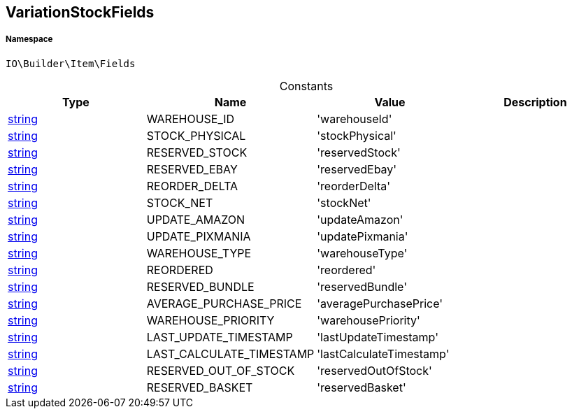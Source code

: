 :table-caption!:
:example-caption!:
:source-highlighter: prettify
:sectids!:
[[io__variationstockfields]]
== VariationStockFields





===== Namespace

`IO\Builder\Item\Fields`




.Constants
|===
|Type |Name |Value |Description

|link:http://php.net/string[string^]
    |WAREHOUSE_ID
    |'warehouseId'
    |
|link:http://php.net/string[string^]
    |STOCK_PHYSICAL
    |'stockPhysical'
    |
|link:http://php.net/string[string^]
    |RESERVED_STOCK
    |'reservedStock'
    |
|link:http://php.net/string[string^]
    |RESERVED_EBAY
    |'reservedEbay'
    |
|link:http://php.net/string[string^]
    |REORDER_DELTA
    |'reorderDelta'
    |
|link:http://php.net/string[string^]
    |STOCK_NET
    |'stockNet'
    |
|link:http://php.net/string[string^]
    |UPDATE_AMAZON
    |'updateAmazon'
    |
|link:http://php.net/string[string^]
    |UPDATE_PIXMANIA
    |'updatePixmania'
    |
|link:http://php.net/string[string^]
    |WAREHOUSE_TYPE
    |'warehouseType'
    |
|link:http://php.net/string[string^]
    |REORDERED
    |'reordered'
    |
|link:http://php.net/string[string^]
    |RESERVED_BUNDLE
    |'reservedBundle'
    |
|link:http://php.net/string[string^]
    |AVERAGE_PURCHASE_PRICE
    |'averagePurchasePrice'
    |
|link:http://php.net/string[string^]
    |WAREHOUSE_PRIORITY
    |'warehousePriority'
    |
|link:http://php.net/string[string^]
    |LAST_UPDATE_TIMESTAMP
    |'lastUpdateTimestamp'
    |
|link:http://php.net/string[string^]
    |LAST_CALCULATE_TIMESTAMP
    |'lastCalculateTimestamp'
    |
|link:http://php.net/string[string^]
    |RESERVED_OUT_OF_STOCK
    |'reservedOutOfStock'
    |
|link:http://php.net/string[string^]
    |RESERVED_BASKET
    |'reservedBasket'
    |
|===


